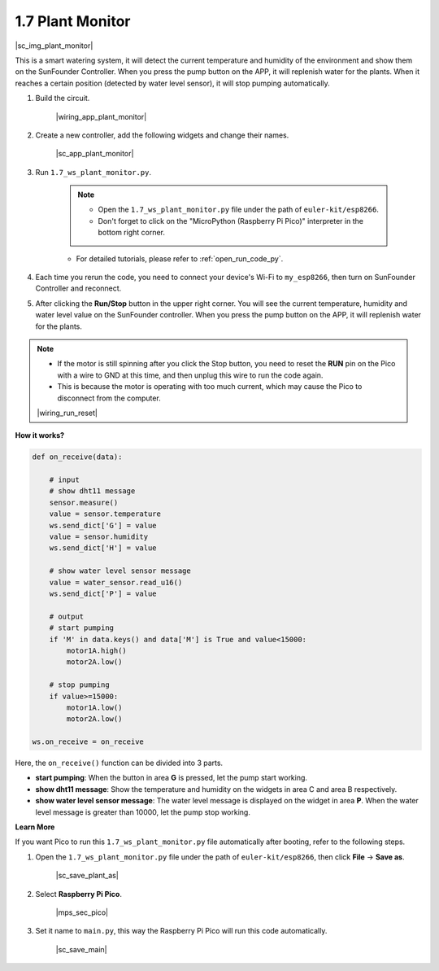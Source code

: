 1.7 Plant Monitor
================================

|sc_img_plant_monitor|

This is a smart watering system, it will detect the current temperature and humidity of the environment and show them on the SunFounder Controller.
When you press the pump button on the APP, it will replenish water for the plants. When it reaches a certain position (detected by water level sensor), it will stop pumping automatically.


#. Build the circuit.

    |wiring_app_plant_monitor|

#. Create a new controller, add the following widgets and change their names.

    |sc_app_plant_monitor|

#. Run ``1.7_ws_plant_monitor.py``.

    .. note::

        * Open the ``1.7_ws_plant_monitor.py`` file under the path of ``euler-kit/esp8266``.
        * Don't forget to click on the "MicroPython (Raspberry Pi Pico)" interpreter in the bottom right corner. 

    * For detailed tutorials, please refer to :ref:`open_run_code_py`.

#. Each time you rerun the code, you need to connect your device's Wi-Fi to ``my_esp8266``, then turn on SunFounder Controller and reconnect.
#. After clicking the **Run/Stop** button in the upper right corner. You will see the current temperature, humidity and water level value on the SunFounder controller. When you press the pump button on the APP, it will replenish water for the plants.

.. note::

    * If the motor is still spinning after you click the Stop button, you need to reset the **RUN** pin on the Pico with a wire to GND at this time, and then unplug this wire to run the code again.
    * This is because the motor is operating with too much current, which may cause the Pico to disconnect from the computer. 

    |wiring_run_reset|

**How it works?**


.. code-block:: python

    def on_receive(data):
        
        # input
        # show dht11 message
        sensor.measure()
        value = sensor.temperature
        ws.send_dict['G'] = value
        value = sensor.humidity
        ws.send_dict['H'] = value
        
        # show water level sensor message
        value = water_sensor.read_u16()
        ws.send_dict['P'] = value

        # output
        # start pumping
        if 'M' in data.keys() and data['M'] is True and value<15000:
            motor1A.high()
            motor2A.low()
        
        # stop pumping
        if value>=15000:
            motor1A.low()
            motor2A.low()

    ws.on_receive = on_receive


Here, the ``on_receive()`` function can be divided into 3 parts.

* **start pumping**: When the button in area **G** is pressed, let the pump start working.
* **show dht11 message**: Show the temperature and humidity on the widgets in area C and area B respectively.
* **show water level sensor message**: The water level message is displayed on the widget in area **P**. When the water level message is greater than 10000, let the pump stop working.


**Learn More**

If you want Pico to run this ``1.7_ws_plant_monitor.py`` file automatically after booting, refer to the following steps.

#. Open the ``1.7_ws_plant_monitor.py`` file under the path of ``euler-kit/esp8266``, then click **File** -> **Save as**.

    |sc_save_plant_as|

#. Select **Raspberry Pi Pico**.

    |mps_sec_pico|

#. Set it name to ``main.py``, this way the Raspberry Pi Pico will run this code automatically.

    |sc_save_main|

